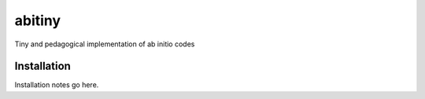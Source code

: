 ============
abitiny
============

Tiny and pedagogical implementation of ab initio codes

Installation
------------
Installation notes go here.
